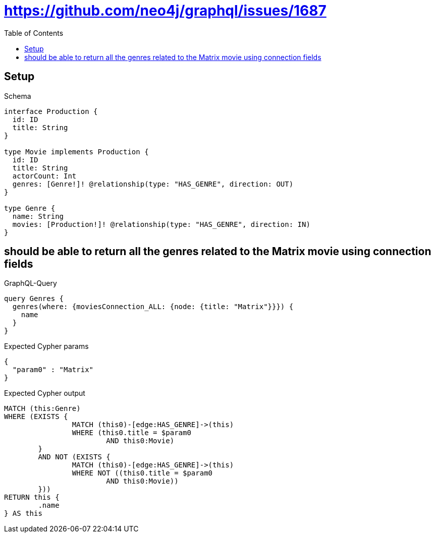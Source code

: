 :toc:
:toclevels: 42

= https://github.com/neo4j/graphql/issues/1687

== Setup

.Schema
[source,graphql,schema=true]
----
interface Production {
  id: ID
  title: String
}

type Movie implements Production {
  id: ID
  title: String
  actorCount: Int
  genres: [Genre!]! @relationship(type: "HAS_GENRE", direction: OUT)
}

type Genre {
  name: String
  movies: [Production!]! @relationship(type: "HAS_GENRE", direction: IN)
}
----

== should be able to return all the genres related to the Matrix movie using connection fields

.GraphQL-Query
[source,graphql,request=true]
----
query Genres {
  genres(where: {moviesConnection_ALL: {node: {title: "Matrix"}}}) {
    name
  }
}
----

.Expected Cypher params
[source,json]
----
{
  "param0" : "Matrix"
}
----

.Expected Cypher output
[source,cypher]
----
MATCH (this:Genre)
WHERE (EXISTS {
		MATCH (this0)-[edge:HAS_GENRE]->(this)
		WHERE (this0.title = $param0
			AND this0:Movie)
	}
	AND NOT (EXISTS {
		MATCH (this0)-[edge:HAS_GENRE]->(this)
		WHERE NOT ((this0.title = $param0
			AND this0:Movie))
	}))
RETURN this {
	.name
} AS this
----

